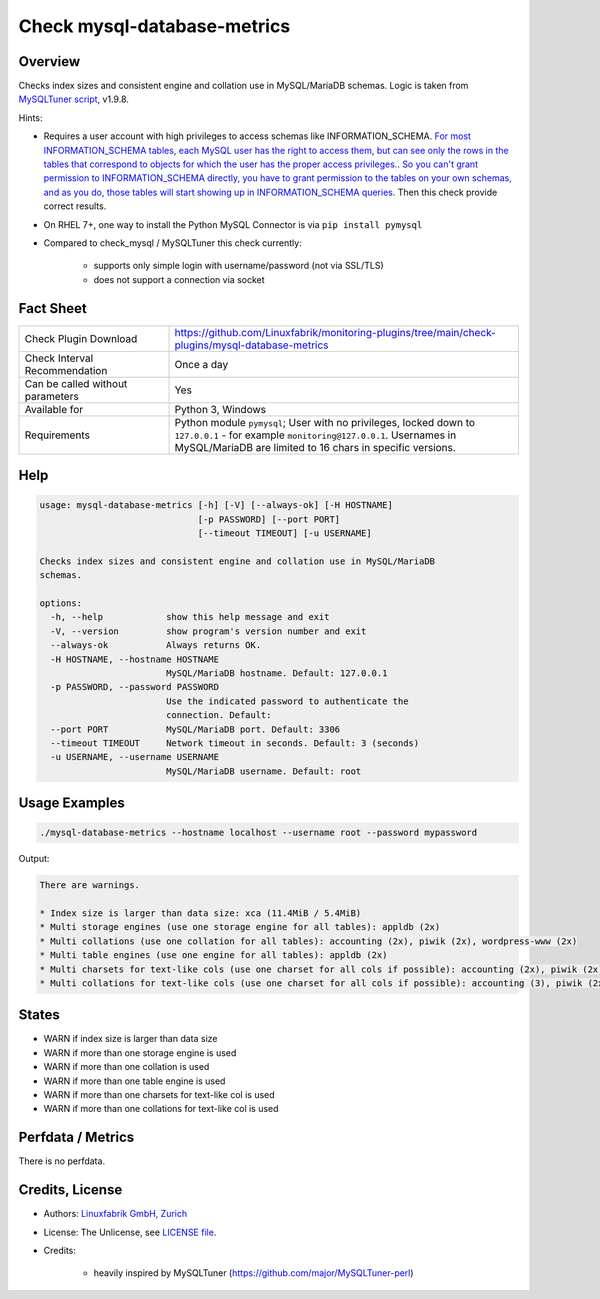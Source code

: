 Check mysql-database-metrics
============================

Overview
--------

Checks index sizes and consistent engine and collation use in MySQL/MariaDB schemas. Logic is taken from `MySQLTuner script <https://github.com/major/MySQLTuner-perl>`_, v1.9.8.

Hints:

* Requires a user account with high privileges to access schemas like INFORMATION_SCHEMA. `For most INFORMATION_SCHEMA tables, each MySQL user has the right to access them, but can see only the rows in the tables that correspond to objects for which the user has the proper access privileges. <https://dev.mysql.com/doc/refman/5.7/en/information-schema-introduction.html#information-schema-privileges>`_. `So you can't grant permission to INFORMATION_SCHEMA directly, you have to grant permission to the tables on your own schemas, and as you do, those tables will start showing up in INFORMATION_SCHEMA queries <https://stackoverflow.com/questions/60499772/cannot-grant-mysql-user-access-to-information-schema-database>`_. Then this check provide correct results.
* On RHEL 7+, one way to install the Python MySQL Connector is via ``pip install pymysql``
* Compared to check_mysql / MySQLTuner this check currently:

    * supports only simple login with username/password (not via SSL/TLS)
    * does not support a connection via socket


Fact Sheet
----------

.. csv-table::
    :widths: 30, 70
    
    "Check Plugin Download",                "https://github.com/Linuxfabrik/monitoring-plugins/tree/main/check-plugins/mysql-database-metrics"
    "Check Interval Recommendation",        "Once a day"
    "Can be called without parameters",     "Yes"
    "Available for",                        "Python 3, Windows"
    "Requirements",                         "Python module ``pymysql``; User with no privileges, locked down to ``127.0.0.1`` - for example ``monitoring@127.0.0.1``. Usernames in MySQL/MariaDB are limited to 16 chars in specific versions."


Help
----

.. code-block:: text

    usage: mysql-database-metrics [-h] [-V] [--always-ok] [-H HOSTNAME]
                                  [-p PASSWORD] [--port PORT]
                                  [--timeout TIMEOUT] [-u USERNAME]

    Checks index sizes and consistent engine and collation use in MySQL/MariaDB
    schemas.

    options:
      -h, --help            show this help message and exit
      -V, --version         show program's version number and exit
      --always-ok           Always returns OK.
      -H HOSTNAME, --hostname HOSTNAME
                            MySQL/MariaDB hostname. Default: 127.0.0.1
      -p PASSWORD, --password PASSWORD
                            Use the indicated password to authenticate the
                            connection. Default:
      --port PORT           MySQL/MariaDB port. Default: 3306
      --timeout TIMEOUT     Network timeout in seconds. Default: 3 (seconds)
      -u USERNAME, --username USERNAME
                            MySQL/MariaDB username. Default: root


Usage Examples
--------------

.. code-block:: bash

    ./mysql-database-metrics --hostname localhost --username root --password mypassword

Output:

.. code-block:: text

    There are warnings.

    * Index size is larger than data size: xca (11.4MiB / 5.4MiB)
    * Multi storage engines (use one storage engine for all tables): appldb (2x)
    * Multi collations (use one collation for all tables): accounting (2x), piwik (2x), wordpress-www (2x)
    * Multi table engines (use one engine for all tables): appldb (2x)
    * Multi charsets for text-like cols (use one charset for all cols if possible): accounting (2x), piwik (2x), django-mvc (2x), wordpress-www (2x), django-mvc-devel (2x)
    * Multi collations for text-like cols (use one charset for all cols if possible): accounting (3), piwik (2x), django-mvc (2x), wordpress-www (2x), django-mvc-devel (2x)


States
------

* WARN if index size is larger than data size
* WARN if more than one storage engine is used
* WARN if more than one collation is used
* WARN if more than one table engine is used
* WARN if more than one charsets for text-like col is used
* WARN if more than one collations for text-like col is used


Perfdata / Metrics
------------------

There is no perfdata.


Credits, License
----------------

* Authors: `Linuxfabrik GmbH, Zurich <https://www.linuxfabrik.ch>`_
* License: The Unlicense, see `LICENSE file <https://unlicense.org/>`_.
* Credits:

    * heavily inspired by MySQLTuner (https://github.com/major/MySQLTuner-perl)

